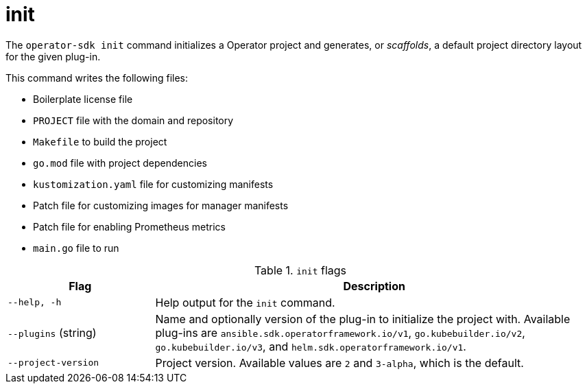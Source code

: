 // Module included in the following assemblies:
//
// * operators/operator_sdk/osdk-cli-reference.adoc

[id="osdk-cli-reference-init_{context}"]
= init

The `operator-sdk init` command initializes a Operator project and generates, or _scaffolds_, a default project directory layout for the given plug-in.

This command writes the following files:

* Boilerplate license file
* `PROJECT` file with the domain and repository
* `Makefile` to build the project
* `go.mod` file with project dependencies
* `kustomization.yaml` file for customizing manifests
* Patch file for customizing images for manager manifests
* Patch file for enabling Prometheus metrics
* `main.go` file to run

.`init` flags
[options="header",cols="1,3"]
|===
|Flag |Description

|`--help, -h`
|Help output for the `init` command.

|`--plugins` (string)
|Name and optionally version of the plug-in to initialize the project with. Available plug-ins are `ansible.sdk.operatorframework.io/v1`, `go.kubebuilder.io/v2`, `go.kubebuilder.io/v3`, and `helm.sdk.operatorframework.io/v1`.

|`--project-version`
|Project version. Available values are `2` and `3-alpha`, which is the default.
|===
